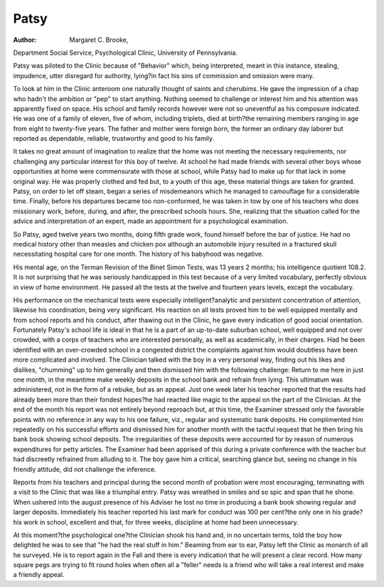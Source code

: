 Patsy
=====

:Author:  Margaret C. Brooke,
Department Social Service, Psychological Clinic, University
of Pennsylvania.

Patsy was piloted to the Clinic because of "Behavior" which,
being interpreted, meant in this instance, stealing, impudence, utter
disregard for authority, lying?in fact his sins of commission and
omission were many.

To look at him in the Clinic anteroom one naturally thought of
saints and cherubims. He gave the impression of a chap who hadn't
the ambition or "pep" to start anything. Nothing seemed to
challenge or interest him and his attention was apparently fixed on
space. His school and family records however were not so uneventful as his composure indicated.
He was one of a family of eleven, five of whom, including triplets, died at birth?the remaining members ranging in age from eight
to twenty-five years. The father and mother were foreign born, the
former an ordinary day laborer but reported as dependable, reliable,
trustworthy and good to his family.

It takes no great amount of imagination to realize that the
home was not meeting the necessary requirements, nor challenging
any particular interest for this boy of twelve. At school he had made
friends with several other boys whose opportunities at home were
commensurate with those at school, while Patsy had to make up
for that lack in some original way. He was properly clothed and fed
but, to a youth of this age, these material things are taken for granted.
Patsy, on order to let off steam, began a series of misdemeanors
which he managed to camouflage for a considerable time. Finally,
before his departures became too non-conformed, he was taken in
tow by one of his teachers who does missionary work, before, during,
and after, the prescribed schools hours. She, realizing that the situation called for the advice and interpretation of an expert, made an
appointment for a psychological examination.

So Patsy, aged twelve years two months, doing fifth grade work,
found himself before the bar of justice. He had no medical history
other than measles and chicken pox although an automobile injury
resulted in a fractured skull necessitating hospital care for one
month. The history of his babyhood was negative.

His mental age, on the Terman Revision of the Binet Simon
Tests, was 13 years 2 months; his intelligence quotient 108.2. It
is not surprising that he was seriously handicapped in this test because
of a very limited vocabulary, perfectly obvious in view of home
environment. He passed all the tests at the twelve and fourteen
years levels, except the vocabulary.

His performance on the mechanical tests were especially intelligent?analytic and persistent concentration of attention, likewise
his coordination, being very significant. His reaction on all tests
proved him to be well equipped mentally and from school reports
and his conduct, after thawing out in the Clinic, he gave every indication of good social orientation.
Fortunately Patsy's school life is ideal in that he is a part of an
up-to-date suburban school, well equipped and not over crowded,
with a corps of teachers who are interested personally, as well as
academically, in their charges. Had he been identified with an
over-crowded school in a congested district the complaints against
him would doubtless have been more complicated and involved.
The Clinician talked with the boy in a very personal way,
finding out his likes and dislikes, "chumming" up to him generally
and then dismissed him with the following challenge: Return to me
here in just one month, in the meantime make weekly deposits in
the school bank and refrain from lying. This ultimatum was administered, not in the form of a rebuke, but as an appeal. Just one
week later his teacher reported that the results had already been
more than their fondest hopes?he had reacted like magic to the
appeal on the part of the Clinician. At the end of the month his
report was not entirely beyond reproach but, at this time, the Examiner stressed only the favorable points with no reference in any
way to his one failure, viz., regular and systematic bank deposits.
He complimented him repeatedly on his successful efforts and dismissed him for another month with the tactful request that he then
bring his bank book showing school deposits. The irregularities of
these deposits were accounted for by reason of numerous expenditures for petty articles. The Examiner had been apprised of this
during a private conference with the teacher but had discreetly
refrained from alluding to it. The boy gave him a critical, searching
glance but, seeing no change in his friendly attitude, did not challenge
the inference.

Reports from his teachers and principal during the second month
of probation were most encouraging, terminating with a visit to the
Clinic that was like a triumphal entry. Patsy was wreathed in smiles
and so spic and span that he shone. When ushered into the august
presence of his Adviser he lost no time in producing a bank book
showing regular and larger deposits. Immediately his teacher
reported his last mark for conduct was 100 per cent?the only one
in his grade?his work in school, excellent and that, for three weeks,
discipline at home had been unnecessary.

At this moment?the psychological one?the Clinician shook his
hand and, in no uncertain terms, told the boy how delighted he was
to see that "he had the real stuff in him." Beaming from ear to
ear, Patsy left the Clinic as monarch of all he surveyed. He is to
report again in the Fall and there is every indication that he will
present a clear record. How many square pegs are trying to fit
round holes when often all a "feller" needs is a friend who will take
a real interest and make a friendly appeal.
